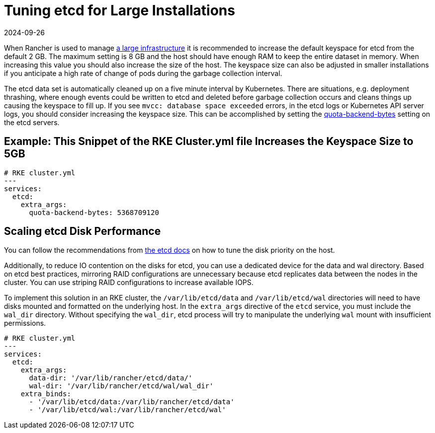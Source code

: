 = Tuning etcd for Large Installations
:page-languages: [en, zh]
:revdate: 2024-09-26
:page-revdate: {revdate}

When Rancher is used to manage xref:installation-and-upgrade/requirements/requirements.adoc[a large infrastructure] it is recommended to increase the default keyspace for etcd from the default 2 GB. The maximum setting is 8 GB and the host should have enough RAM to keep the entire dataset in memory. When increasing this value you should also increase the size of the host. The keyspace size can also be adjusted in smaller installations if you anticipate a high rate of change of pods during the garbage collection interval.

The etcd data set is automatically cleaned up on a five minute interval by Kubernetes. There are situations, e.g. deployment thrashing, where enough events could be written to etcd and deleted before garbage collection occurs and cleans things up causing the keyspace to fill up. If you see `mvcc: database space exceeded` errors, in the etcd logs or Kubernetes API server logs, you should consider increasing the keyspace size. This can be accomplished by setting the https://etcd.io/docs/v3.5/op-guide/maintenance/#space-quota[quota-backend-bytes] setting on the etcd servers.

== Example: This Snippet of the RKE Cluster.yml file Increases the Keyspace Size to 5GB

[,yaml]
----
# RKE cluster.yml
---
services:
  etcd:
    extra_args:
      quota-backend-bytes: 5368709120
----

== Scaling etcd Disk Performance

You can follow the recommendations from https://etcd.io/docs/v3.5/tuning/#disk[the etcd docs] on how to tune the disk priority on the host.

Additionally, to reduce IO contention on the disks for etcd, you can use a dedicated device for the data and wal directory. Based on etcd best practices, mirroring RAID configurations are unnecessary because etcd replicates data between the nodes in the cluster. You can use striping RAID configurations to increase available IOPS.

To implement this solution in an RKE cluster, the `/var/lib/etcd/data` and `/var/lib/etcd/wal` directories will need to have disks mounted and formatted on the underlying host. In the `extra_args` directive of the `etcd` service, you must include the `wal_dir` directory. Without specifying the `wal_dir`, etcd process will try to manipulate the underlying `wal` mount with insufficient permissions.

[,yaml]
----
# RKE cluster.yml
---
services:
  etcd:
    extra_args:
      data-dir: '/var/lib/rancher/etcd/data/'
      wal-dir: '/var/lib/rancher/etcd/wal/wal_dir'
    extra_binds:
      - '/var/lib/etcd/data:/var/lib/rancher/etcd/data'
      - '/var/lib/etcd/wal:/var/lib/rancher/etcd/wal'
----
